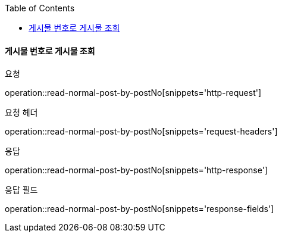 :toc:

==== 게시물 번호로 게시물 조회

요청

operation::read-normal-post-by-postNo[snippets='http-request']

요청 헤더

operation::read-normal-post-by-postNo[snippets='request-headers']

응답

operation::read-normal-post-by-postNo[snippets='http-response']

응답 필드

operation::read-normal-post-by-postNo[snippets='response-fields']